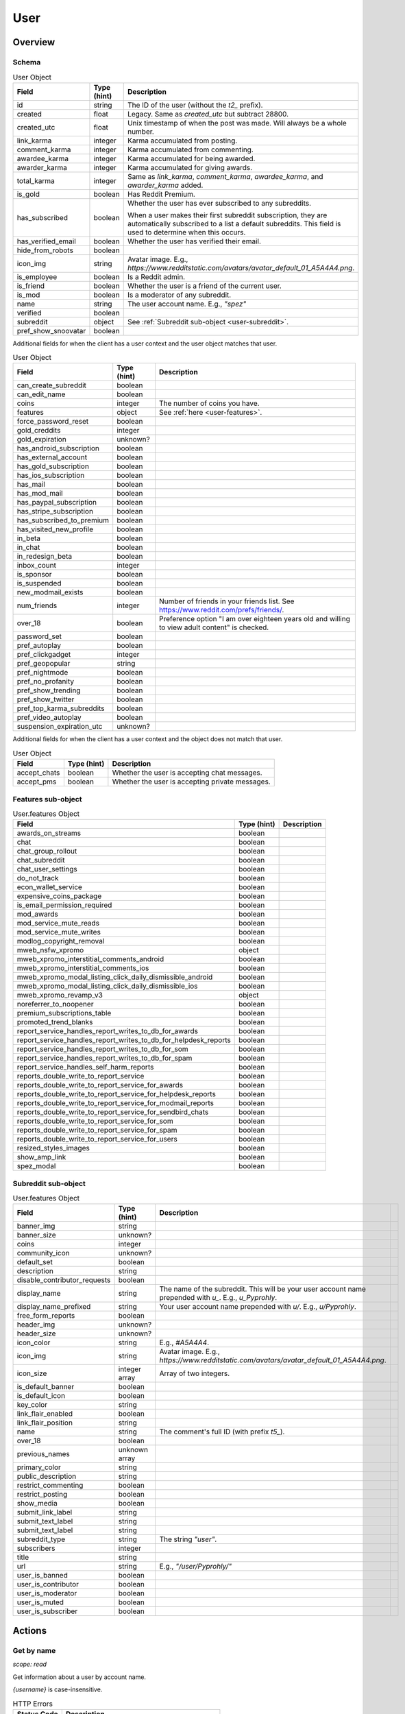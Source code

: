 
User
====

Overview
--------

.. _user-schema:

Schema
~~~~~~

.. csv-table:: User Object
   :header: "Field","Type (hint)","Description"

   "id","string","The ID of the user (without the `t2_` prefix)."
   "created","float","Legacy. Same as `created_utc` but subtract 28800."
   "created_utc","float","Unix timestamp of when the post was made. Will always be a whole number."
   "link_karma","integer","Karma accumulated from posting."
   "comment_karma","integer","Karma accumulated from commenting."
   "awardee_karma","integer","Karma accumulated for being awarded."
   "awarder_karma","integer","Karma accumulated for giving awards."
   "total_karma","integer","Same as `link_karma`, `comment_karma`, `awardee_karma`, and `awarder_karma` added."
   "is_gold","boolean","Has Reddit Premium."
   "has_subscribed","boolean","Whether the user has ever subscribed to any subreddits.

   When a user makes their first subreddit subscription, they are automatically subscribed to a list a default
   subreddits. This field is used to determine when this occurs."
   "has_verified_email","boolean","Whether the user has verified their email."
   "hide_from_robots","boolean",""
   "icon_img","string","Avatar image. E.g., `https://www.redditstatic.com/avatars/avatar_default_01_A5A4A4.png`."
   "is_employee","boolean","Is a Reddit admin."
   "is_friend","boolean","Whether the user is a friend of the current user."
   "is_mod","boolean","Is a moderator of any subreddit."
   "name","string","The user account name. E.g., `""spez""`"
   "verified","boolean",""
   "subreddit","object","See :ref:`Subreddit sub-object <user-subreddit>`."
   "pref_show_snoovatar","boolean",""

.. _my-user-schema:

Additional fields for when the client has a user context and the user object matches that user.

.. csv-table:: User Object
   :header: "Field","Type (hint)","Description"

   "can_create_subreddit","boolean",""
   "can_edit_name","boolean",""
   "coins","integer","The number of coins you have."
   "features","object","See :ref:`here <user-features>`."
   "force_password_reset","boolean",""
   "gold_creddits","integer",""
   "gold_expiration","unknown?",""
   "has_android_subscription","boolean",""
   "has_external_account","boolean",""
   "has_gold_subscription","boolean",""
   "has_ios_subscription","boolean",""
   "has_mail","boolean",""
   "has_mod_mail","boolean",""
   "has_paypal_subscription","boolean",""
   "has_stripe_subscription","boolean",""
   "has_subscribed_to_premium","boolean",""
   "has_visited_new_profile","boolean",""
   "in_beta","boolean",""
   "in_chat","boolean",""
   "in_redesign_beta","boolean",""
   "inbox_count","integer",""
   "is_sponsor","boolean",""
   "is_suspended","boolean",""
   "new_modmail_exists","boolean",""
   "num_friends","integer","Number of friends in your friends list. See https://www.reddit.com/prefs/friends/."
   "over_18","boolean","Preference option ""I am over eighteen years old and willing to view adult content"" is checked."
   "password_set","boolean",""
   "pref_autoplay","boolean",""
   "pref_clickgadget","integer",""
   "pref_geopopular","string",""
   "pref_nightmode","boolean",""
   "pref_no_profanity","boolean",""
   "pref_show_trending","boolean",""
   "pref_show_twitter","boolean",""
   "pref_top_karma_subreddits","boolean",""
   "pref_video_autoplay","boolean",""
   "suspension_expiration_utc","unknown?",""


Additional fields for when the client has a user context and the object does not match that user.

.. csv-table:: User Object
   :header: "Field","Type (hint)","Description"

   "accept_chats","boolean","Whether the user is accepting chat messages."
   "accept_pms","boolean","Whether the user is accepting private messages."


.. _user-features:

Features sub-object
~~~~~~~~~~~~~~~~~~~

.. csv-table:: User.features Object
   :header: "Field","Type (hint)","Description"

   "awards_on_streams","boolean",""
   "chat","boolean",""
   "chat_group_rollout","boolean",""
   "chat_subreddit","boolean",""
   "chat_user_settings","boolean",""
   "do_not_track","boolean",""
   "econ_wallet_service","boolean",""
   "expensive_coins_package","boolean",""
   "is_email_permission_required","boolean",""
   "mod_awards","boolean",""
   "mod_service_mute_reads","boolean",""
   "mod_service_mute_writes","boolean",""
   "modlog_copyright_removal","boolean",""
   "mweb_nsfw_xpromo","object",""
   "mweb_xpromo_interstitial_comments_android","boolean",""
   "mweb_xpromo_interstitial_comments_ios","boolean",""
   "mweb_xpromo_modal_listing_click_daily_dismissible_android","boolean",""
   "mweb_xpromo_modal_listing_click_daily_dismissible_ios","boolean",""
   "mweb_xpromo_revamp_v3","object",""
   "noreferrer_to_noopener","boolean"
   "premium_subscriptions_table","boolean"
   "promoted_trend_blanks","boolean"
   "report_service_handles_report_writes_to_db_for_awards","boolean"
   "report_service_handles_report_writes_to_db_for_helpdesk_reports","boolean"
   "report_service_handles_report_writes_to_db_for_som","boolean"
   "report_service_handles_report_writes_to_db_for_spam","boolean"
   "report_service_handles_self_harm_reports","boolean"
   "reports_double_write_to_report_service","boolean"
   "reports_double_write_to_report_service_for_awards","boolean"
   "reports_double_write_to_report_service_for_helpdesk_reports","boolean"
   "reports_double_write_to_report_service_for_modmail_reports","boolean"
   "reports_double_write_to_report_service_for_sendbird_chats","boolean"
   "reports_double_write_to_report_service_for_som","boolean"
   "reports_double_write_to_report_service_for_spam","boolean"
   "reports_double_write_to_report_service_for_users","boolean"
   "resized_styles_images","boolean"
   "show_amp_link","boolean"
   "spez_modal","boolean"


.. _user-subreddit:

Subreddit sub-object
~~~~~~~~~~~~~~~~~~~~

.. csv-table:: User.features Object
   :header: "Field","Type (hint)","Description"

   "banner_img","string",""
   "banner_size","unknown?",""
   "coins","integer",""
   "community_icon","unknown?",""
   "default_set","boolean",""
   "description","string",""
   "disable_contributor_requests","boolean",""
   "display_name","string","The name of the subreddit. This will be your user account name prepended with `u_`. E.g., `u_Pyprohly`.",""
   "display_name_prefixed","string","Your user account name prepended with `u/`. E.g., `u/Pyprohly`.",""
   "free_form_reports","boolean",""
   "header_img","unknown?",""
   "header_size","unknown?",""
   "icon_color","string","E.g., `#A5A4A4`."
   "icon_img","string","Avatar image. E.g., `https://www.redditstatic.com/avatars/avatar_default_01_A5A4A4.png`."
   "icon_size","integer array","Array of two integers."
   "is_default_banner","boolean",""
   "is_default_icon","boolean",""
   "key_color","string",""
   "link_flair_enabled","boolean",""
   "link_flair_position","string",""
   "name","string","The comment's full ID (with prefix `t5_`)."
   "over_18","boolean",""
   "previous_names","unknown array",""
   "primary_color","string",""
   "public_description","string",""
   "restrict_commenting","boolean",""
   "restrict_posting","boolean",""
   "show_media","boolean",""
   "submit_link_label","string",""
   "submit_text_label","string",""
   "submit_text_label","string",""
   "subreddit_type","string","The string `""user""`."
   "subscribers","integer",""
   "title","string",""
   "url","string","E.g., `""/user/Pyprohly/""`"
   "user_is_banned","boolean",""
   "user_is_contributor","boolean",""
   "user_is_moderator","boolean",""
   "user_is_muted","boolean",""
   "user_is_subscriber","boolean",""


Actions
-------

Get by name
~~~~~~~~~~~

.. http:get:: /user/{username}/about

*scope: read*

Get information about a user by account name.

`{username}` is case-insensitive.

.. csv-table:: HTTP Errors
   :header: "Status Code","Description"

   "404","A user with the specified name was not found."

.. seealso:: `<https://www.reddit.com/dev/api/#GET_user_{username}_about>`_


Get partial by ID
~~~~~~~~~~~~~~~~~

.. http:get:: /api/user_data_by_account_ids

*scope: privatemessages*

Bulk get partial user objects by (full) IDs.

This endpoint returns a JSON object that maps user full IDs to partial user objects.

Specify the IDs with the `ids` parameter.
IDs must be prefixed with `t2_`.
Any ID that can't be resolved will be ignored.
Alphabetic characters in IDs must be all lowercase or they will be ignored.
Duplicate IDs will be ignored.

This endpoint will process as many IDs as it can so long as the total URL length is
less than about 6544 characters.
This means you can request up to a little over 450 IDs at a time assuming each ID
string is the largest observed length for a user ID at this time of this writing
(8 characters excluding `t2_`).

It is recommended that clients request in batches of up to 300 IDs at a time.

This end point returns an object with the following fields:

.. csv-table:: Partial user objects
   :header: "Field","Type (hint)","Description"

   "comment_karma","integer","Karma accumulated from commenting."
   "created_utc","float","Unix timestamp of when the post was made. Will always be a whole number."
   "link_karma","integer","Karma accumulated from posting."
   "name","string","The user account name. E.g., `spez`"
   "profile_color","string",""
   "profile_img","string","Avatar image. Same value as the `icon_img` field in normal user objects.
   E.g., `https://www.redditstatic.com/avatars/avatar_default_01_A5A4A4.png`."
   "profile_over_18","boolean",""

|

.. csv-table:: URL Params
   :header: "Field","Type (hint)","Description"

   "ids","string","A comma separated list of user full IDs (each being prefixed by `t2_`)."

|

.. csv-table:: HTTP Errors
   :header: "Status Code","Description"

   "400","The requested URL length is too long (over 6544 characters)."
   "404","None of the IDs matched any user."
   "414","The requested URL length is way too long (over 8216 characters)."


.. _user-listings:

Pull user listings
~~~~~~~~~~~~~~~~~~

* *Overview*:

.. http:get:: /user/{username}
.. http:get:: /user/{username}/overview

A listing of submissions and comments.

Available publicly for any user.

* *Submitted*:

.. http:get:: /user/{username}/submitted

A listing of submissions.

Available publicly for any user.

* *Comments*:

.. http:get:: /user/{username}/comments

A listing of comments.

Available publicly for any user.

This does not support the `sr_detail` parameter.

Comment objects have extra fields. See :ref:`here <frontpage-new-comments-comment-object>`.

* *Gilded*:

.. http:get:: /user/{username}/gilded

A listing of submissions and comments.

Available publicly for any user.

* *Gildings given*:

.. http:get:: /user/{username}/gilded/given

A listing of submissions and comments.

* *Upvoted*:

.. http:get:: /user/{username}/upvoted

A listing of submissions.

Only available publicly for a given user if their 'make my votes public' privacy option is checked.

* *Downvoted*:

.. http:get:: /user/{username}/downvoted

A listing of submissions.

Only available publicly for a given user if their 'make my votes public' privacy option is checked.

* *Hidden*:

.. http:get:: /user/{username}/hidden

A listing of submissions.

Not available publicly for any user.

* *Saved*:

.. http:get:: /user/{username}/saved

A listing of submissions and comments.

Not available publicly for any user.

|
|

*scope: history*

User listings.

See :ref:`Additional URL Params <frontpage-listings-additional-url-params>`.

Additional URL params for *Overview*, *Submitted*, and *Comments*:

.. csv-table:: URL Params
   :header: "Field","Type (hint)","Description"

   "sort","string","One of: `hot`, `new`, `top`, `controversial`.

   For *Overview* and *Comments* listings, `new` is the default.
   For *Submitted*, `hot` is the default."

Additional URL params for *Saved*:

.. csv-table:: URL Params
   :header: "Field","Type (hint)","Description"

   "type","string","Filter for either `links` or `comments`."

|

.. csv-table:: HTTP Errors
   :header: "Status Code","Description"

   "404","The user name was not found."
   "403","You don't have permission to view this listing."


Report
~~~~~~

.. http:post:: /api/report_user

*scope: report*

Report a user. Reporting a user brings it to the attention of a Reddit admin.

[WIP]

.. csv-table:: Form data
   :header: "Field","Type (hint)","Description"

   "user","string","A valid, existing reddit username"
   "details","string","JSON data"
   "reason","string","a string no longer than 100 characters"

.. seealso:: https://www.reddit.com/dev/api/#POST_api_report_user


.. _user-list-trophies:

List trophies
~~~~~~~~~~~~~

.. http:get:: /api/v1/user/{username}/trophies

*scope: read*

Get a list of trophies for a user.

Returns a 'TrophyList' structure.

For a description of the Trophy object schema, see :ref:`here <account-list-trophies>`.

.. csv-table:: API Errors
   :header: "Error","Status Code","Description","Example"

   "USER_DOESNT_EXIST","400","The user name specified by `user` does not exist.","
   ``{""fields"": [""id""], ""explanation"": ""that user doesn't exist"", ""message"": ""Bad Request"", ""reason"": ""USER_DOESNT_EXIST""}``
   "

.. seealso:: `<https://www.reddit.com/dev/api/#GET_api_v1_user_{username}_trophies>`_


.. _user-search-users:

Search users
~~~~~~~~~~~~

.. http:get:: /users/search

*scope: read*

Search users by name or description.

This endpoint returns a :ref:`paginated listing <listings-overview>`.

The listing contains user objects but they are missing the `awardee_karma`, `awarder_karma`, `total_karma` fields.

If the parameter `q` is not specified, this endpoint returns `"{}"`
(i.e., a string of an empty JSON object).

The `sr_detail` parameter is not supported (despite the offical docs saying so).

.. csv-table:: URL Params
   :header: "Field","Type (hint)","Description"

   "...",":ref:`Listing common parameters <listings-overview>`."
   "q","string","A search query. Matches user name beginnings or descriptions."
   "(sort)","string","Documented parameter but doesn't seem to do anything.

   Either `relevance` or `activity`."


Check user exists
~~~~~~~~~~~~~~~~~

.. http:get:: /api/username_available

*scope: (any)*

Check whether a user name exists.

Valid usernames match `/[A-Za-z0-9_-]{3,20}/`.

Returns `true` or `false`.

.. csv-table:: URL Params
   :header: "Field","Type (hint)","Description"

   "user","string","A username."

.. csv-table:: API Errors
   :header: "Error","Status Code","Description","Example"

   "BAD_USERNAME","200","* The `user` param was not specified or is empty.

   * The username specified contains illegal characters.","
   ``{""json"": {""errors"": [[""BAD_USERNAME"", ""invalid user name"", ""user""]]}}``
   "

.. seealso:: https://www.reddit.com/dev/api/#GET_api_username_available


List moderated subreddits
~~~~~~~~~~~~~~~~~~~~~~~~~

.. http:get:: /user/{user}/moderated_subreddits

*scope: (unknown)*

Get a list of partial subreddit objects that the target user is a moderator of.

This endpoint isnt very reliable on users with big lists.

Example output::

   {'kind': 'ModeratedList',
    'data': [{'banner_img': '',
              'community_icon': '',
              'display_name': 'RedditWarp',
              'title': 'RedditWarp',
              'over_18': False,
              'icon_size': None,
              'primary_color': '',
              'icon_img': '',
              'display_name_prefixed': 'r/RedditWarp',
              'sr_display_name_prefixed': 'r/RedditWarp',
              'subscribers': 1,
              'whitelist_status': None,
              'subreddit_type': 'public',
              'key_color': '',
              'name': 't5_3a9ph7',
              'created': 1603244493.0,
              'url': '/r/RedditWarp/',
              'sr': 'RedditWarp',
              'created_utc': 1603215693.0,
              'banner_size': None,
              'mod_permissions': [],
              'user_can_crosspost': True,
              'user_is_subscriber': True},
              ...,
              ]}

The `user_is_subscriber` field is not available when there is no user context.

The `created` and `created_utc` fields aren't available if the subreddit is
a user subreddit (i.e., `subreddit_type: user`).

.. csv-table:: HTTP Errors
   :header: "Status Code","Description"

   "404","A user with the specified name was not found."
